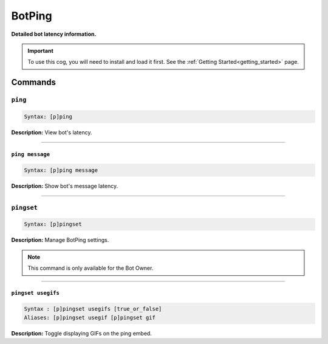 .. _botping:

*******
BotPing
*******
**Detailed bot latency information.**

.. important::
    To use this cog, you will need to install and load it first.
    See the :ref:`Getting Started<getting_started>` page.

========
Commands
========

--------
``ping``
--------

.. code-block:: yaml

    Syntax: [p]ping

**Description:** View bot's latency.

----

~~~~~~~~~~~~~~~~
``ping message``
~~~~~~~~~~~~~~~~

.. code-block:: yaml

    Syntax: [p]ping message

**Description:** Show bot's message latency.

----

-----------
``pingset``
-----------

.. code-block:: yaml

    Syntax: [p]pingset

**Description:** Manage BotPing settings.

.. note::
    This command is only available for the Bot Owner.

----

~~~~~~~~~~~~~~~~~~~
``pingset usegifs``
~~~~~~~~~~~~~~~~~~~

.. code-block:: yaml

    Syntax : [p]pingset usegifs [true_or_false]
    Aliases: [p]pingset usegif [p]pingset gif

**Description:** Toggle displaying GIFs on the ping embed.